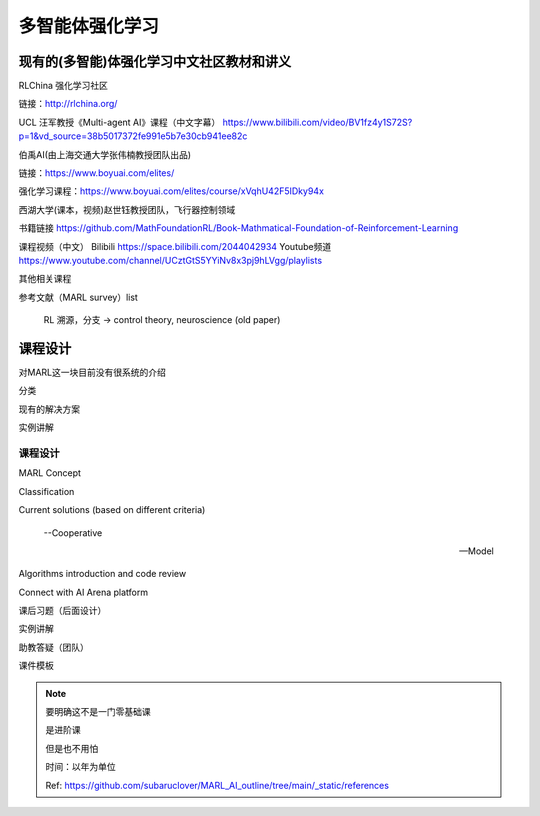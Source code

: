 多智能体强化学习
=====

.. _intro:

现有的(多智能)体强化学习中文社区教材和讲义
------------

RLChina 强化学习社区

链接：http://rlchina.org/

UCL 汪军教授《Multi-agent AI》课程（中文字幕）
https://www.bilibili.com/video/BV1fz4y1S72S?p=1&vd_source=38b5017372fe991e5b7e30cb941ee82c

伯禹AI(由上海交通大学张伟楠教授团队出品)

链接：https://www.boyuai.com/elites/

强化学习课程：https://www.boyuai.com/elites/course/xVqhU42F5IDky94x

西湖大学(课本，视频)赵世钰教授团队，飞行器控制领域

书籍链接 https://github.com/MathFoundationRL/Book-Mathmatical-Foundation-of-Reinforcement-Learning

课程视频（中文）
Bilibili https://space.bilibili.com/2044042934 
Youtube频道 https://www.youtube.com/channel/UCztGtS5YYiNv8x3pj9hLVgg/playlists

其他相关课程

参考文献（MARL survey）list

 RL 溯源，分支 -> control theory, neuroscience (old paper)


课程设计
----------------

对MARL这一块目前没有很系统的介绍

分类

现有的解决方案

实例讲解


课程设计 
^^^^^^^
MARL Concept

Classification

Current solutions (based on different criteria)
    
    --Cooperative
   
    --Model

Algorithms introduction and code review

Connect with AI Arena platform


课后习题（后面设计）

实例讲解

助教答疑（团队）


课件模板

.. note::
    要明确这不是一门零基础课

    是进阶课

    但是也不用怕
    
    时间：以年为单位

    Ref: https://github.com/subaruclover/MARL_AI_outline/tree/main/_static/references


